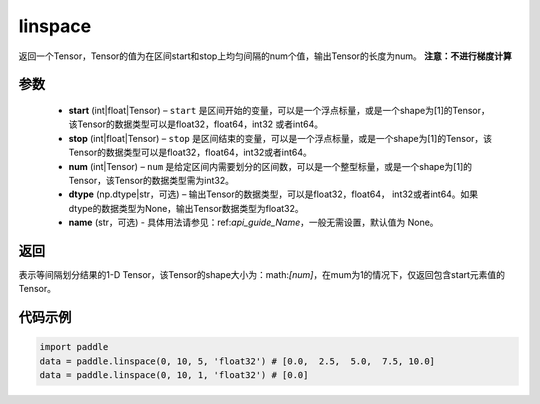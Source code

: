 .. _cn_api_fluid_layers_linspace:

linspace
-------------------------------

.. py:function:: paddle.linspace(start, stop, num, dtype=None, name=None)

返回一个Tensor，Tensor的值为在区间start和stop上均匀间隔的num个值，输出Tensor的长度为num。
**注意：不进行梯度计算**
 
参数
::::::::::::

    - **start** (int|float|Tensor) – ``start`` 是区间开始的变量，可以是一个浮点标量，或是一个shape为[1]的Tensor，该Tensor的数据类型可以是float32，float64，int32 或者int64。
    - **stop** (int|float|Tensor) – ``stop`` 是区间结束的变量，可以是一个浮点标量，或是一个shape为[1]的Tensor，该Tensor的数据类型可以是float32，float64，int32或者int64。
    - **num** (int|Tensor) – ``num`` 是给定区间内需要划分的区间数，可以是一个整型标量，或是一个shape为[1]的Tensor，该Tensor的数据类型需为int32。
    - **dtype** (np.dtype|str，可选) – 输出Tensor的数据类型，可以是float32，float64， int32或者int64。如果dtype的数据类型为None，输出Tensor数据类型为float32。
    - **name** (str，可选) - 具体用法请参见：ref:`api_guide_Name`，一般无需设置，默认值为 None。

返回
::::::::::::
表示等间隔划分结果的1-D Tensor，该Tensor的shape大小为：math:`[num]`，在mum为1的情况下，仅返回包含start元素值的Tensor。


代码示例
::::::::::::

.. code-block:: python

      import paddle
      data = paddle.linspace(0, 10, 5, 'float32') # [0.0,  2.5,  5.0,  7.5, 10.0]
      data = paddle.linspace(0, 10, 1, 'float32') # [0.0]





